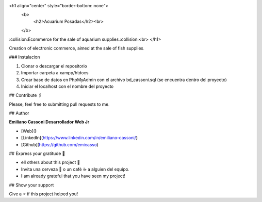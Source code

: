 <h1 align="center" style="border-bottom: none">
    <b>
        <h2>Acuarium Posadas</h2><br>
    </b>
:collision:Ecommerce for the sale of aquarium supplies.:collision:<br>
</h1>

Creation of electronic commerce, aimed at the sale of fish supplies.

### Instalacion

1) Clonar o descargar el repositorio

2) Importar carpeta a xampp/htdocs 

3) Crear base de datos en PhpMyAdmin con el archivo bd_cassoni.sql (se encuentra dentro del proyecto)

4) Iniciar el localhost con el nombre del proyecto

## Contribute 🖇️

Please, feel free to submitting pull requests to me.

## Author

**Emiliano Cassoni Desarrollador Web Jr**

* [Web]() 
* [LinkedIn](https://www.linkedin.com/in/emiliano-cassoni/)
* [Github](https://github.com/emicasso)

## Express your gratitude 🎁

* ell others about this project 📢
* Invita una cerveza 🍺 o un café ☕ a alguien del equipo. 
* I am already grateful that you have seen my project!

## Show your support

Give a ⭐️ if this project helped you!
